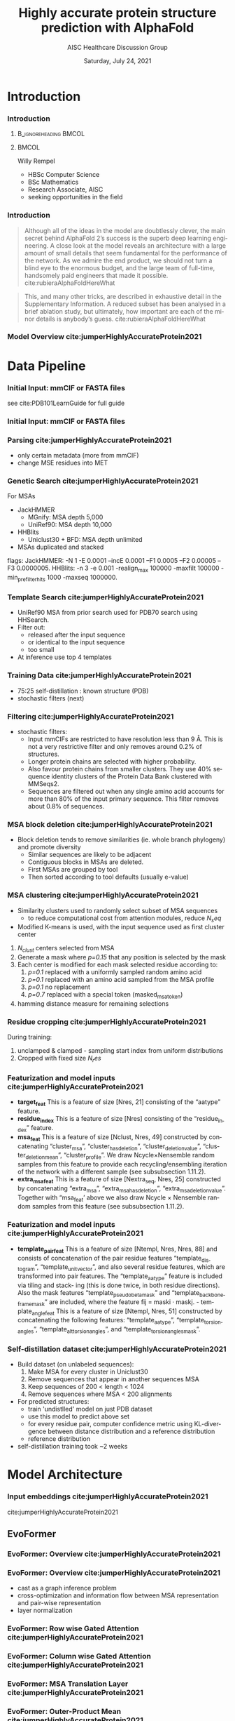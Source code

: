 * HEADER :ignore:noexport:
#+TITLE: Highly accurate protein structure prediction with AlphaFold
#+SUBTITLE: AISC Healthcare Discussion Group 
#+EMAIL: willy.rempel@rempellabs.com  
#+AUTHOR: Willy Rempel
#+LATEX_HEADER: \author{Willy Rempel}
#+DATE: Saturday, July 24, 2021 
#+DESCRIPTION: 
#+KEYWORDS: 
#+LANGUAGE:  en
#+PROPERTY: header-args :tangle yes :comments link :results link
#+OPTIONS: H:3 toc:nil author:nil todo:nil p:nil stat:nil d:nil num:nil
#+OPTIONS:   TeX:t LaTeX:t skip:nil d:nil todo:t pri:nil tags:not-in-toc
#+INFOJS_OPT: view:nil toc:nil ltoc:t mouse:underline buttons:0 path:https://orgmode.org/org-info.js
#+SELECT_TAGS: export
#+EXCLUDE_TAGS: noexport

#+STARTUP: beamer
#+LATEX_CLASS: beamer
#+LaTeX_CLASS_OPTIONS: [presentation, smaller]
#+COLUMNS: %45ITEM %10BEAMER_ENV(Env) %10BEAMER_ACT(Act) %4BEAMER_COL(Col) %8BEAMER_OPT(Opt)
#+BEAMER_FRAME_LEVEL: 3
#+BEAMER_THEME: Rochester 
#+BEAMER_COLOR_THEME: dolphin
#+BEAMER_HEADER: \graphicspath{{./imgs/}}
#+LATEX_HEADER: \beamertemplatenavigationsymbolsempty
#+LATEX_HEADER: \setbeamertemplate{headline}{}
#+LATEX_HEADER: \setbeamersize{text margin left=0pt,text margin right=0pt}


#+LATEX_HEADER: \usepackage{amsmath, amsthm, amssymb}
#+LATEX_HEADER: \usepackage{verbatim, appendix}
#+LATEX_HEADER: \usepackage{ulem}
#+LATEX_HEADER: \usepackage{graphicx}
#+LATEX_HEADER: \usepackage{caption}
# #+LATEX_HEADER: \usepackage{titletoc}
#+LATEX_HEADER: \usepackage{pseudocode}
#+LaTeX_HEADER: \usepackage[ruled]{algorithm2e}
#+LaTeX_HEADER: \usepackage{array}
# #+LaTeX_HEADER: \usepackage[svgnames, table]{xcolor}
# #+LaTeX_HEADER: \usepackage[most]{tcolorbox}
#+LaTeX_HEADER: \usepackage{booktabs}
#+LaTeX_HEADER: \usepackage{listings}

#+LaTeX_HEADER: \usepackage[]{biblatex} 
#+LaTeX_HEADER: \setbeamertemplate{bibliography item}{\insertbiblabel}
#+LaTeX_HEADER: \AtEveryBibitem{\clearfield{note}}
#+LaTeX_HEADER: \bibliography{AlphafoldTalk2021.bib} 
# bibliography:AlphafoldTalk2021.bib

#+LATEX: \maketitle

\setbeamerfont{large}{size=\large}

* START [0/1] :ignore:noexport:
** LOG
** ---
** [.] train todo 

Predictions of side chain chi angles as well as the final, per-residue accuracy of the structure (pLDDT) are computed with small per-residue networks on the final activations at the end of the network.
The estimate of the TM-score (pTM) is obtained from a pairwise error prediction that is computed as a linear projection from the final pair representation.
The final loss (that we term the frame-aligned point error (FAPE) (Fig. 3f)) compares the predicted atom positions to the true positions under many different alignments.
For each alignment, defined by aligning the predicted frame (Rk,tk) to the corresponding true frame, we compute the distance of all predicted atom positions xi from the true atom positions.
The resulting Nframes × Natoms distances are penalized with a clamped L1-loss.
This creates a strong bias for atoms to be correct relative to the local frame of each residue and hence correct with respect to its side chain interactions, as well as providing the main source of chirality for AlphaFold (Suppl. Methods 1.9.3 and Suppl. Fig. 9).

makes effective use of the unlabelled sequence data and significantly
improves the accuracy of the resulting network.
Additionally, we randomly mask out or mutate individual residues
within the MSA and have a Bidirectional Encoder Representations from
Transformers (BERT)-style37 objective to predict the masked elements
of the MSA sequences. This objective encourages the network to learn
to interpret phylogenetic and covariation relationships without hardcoding a particular correlation statistic into the features. The BERT
objective is trained jointly with the normal PDB structure loss on the
same training examples and is not pre-trained, in contrast to recent
independent work38.
* refs :ignore:noexport:
* snips :ignore:noexport:

- [[https://rempellabs.com][rempellabs.com]] [coming soon] \\
* CODE [0/0] :ignore:noexport:
# * Writeup [0/0] :export:ignore:
* --- :ignore:noexport:
* Results :ignore:noexport:
* Supplemental figures :ignore:noexport:
* Methods :ignore:noexport:
** Model training and evaluation	
* --- :ignore:noexport:
* Introduction 
*** Introduction
**** :B_ignoreheading:BMCOL:
:PROPERTIES:
:BEAMER_COL: 0.4
:END:
#+ATTR_LATEX: :scale 0.3
[[./imgs/profilepic2.jpg]]
**** :BMCOL:
:PROPERTIES:
:BEAMER_COL: 0.6
:END:
Willy Rempel
- HBSc Computer Science \\
- BSc Mathematics \\ 
- Research Associate, AISC \\
- seeking opportunities in the field 
*** Introduction

  #+begin_quote
  Although all of the ideas in the model are doubtlessly clever, the main secret behind AlphaFold 2’s success is the superb deep learning engineering. A close look at the model reveals an architecture with a large amount of small details that seem fundamental for the performance of the network. As we admire the end product, we should not turn a blind eye to the enormous budget, and the large team of full-time, handsomely paid engineers that made it possible.  cite:rubieraAlphaFoldHereWhat
  #+end_quote

  #+begin_quote
  This, and many other tricks, are described in exhaustive detail in the Supplementary Information. A reduced subset has been analysed in a brief ablation study, but ultimately, how important are each of the minor details is anybody’s guess.  cite:rubieraAlphaFoldHereWhat
  #+end_quote

\flushright{(above blog post is recommended reading)}
*** Model Overview cite:jumperHighlyAccurateProtein2021
:PROPERTIES:
:ID:       bef85d4f-05c7-425e-815f-b0698c0ff51a
:END:
#+ATTR_LATEX: width=\textwidth
[[./imgs/model-overview.png]] 

* Data Pipeline
*** Initial Input: mmCIF or FASTA files
#+ATTR_LATEX: height=0.2\textheight
[[./imgs/mmcif-eg.png]]

see cite:PDB101LearnGuide for full guide

*** Initial Input: mmCIF or FASTA files
#+ATTR_LATEX: height=0.9*\textheight
[[./imgs/fastafiles_2021-07-20.png]]

*** Parsing cite:jumperHighlyAccurateProtein2021

- only certain metadata (more from mmCIF)
- change MSE residues into MET

*** Genetic Search cite:jumperHighlyAccurateProtein2021
For MSAs
- JackHMMER
  - MGnify: MSA depth 5,000
  - UniRef90: MSA depth 10,000
- HHBlits
  - Uniclust30 + BFD: MSA depth unlimited
- MSAs duplicated and stacked

flags:
  JackHMMER: -N 1 -E 0.0001 --incE 0.0001 --F1 0.0005 --F2 0.00005 --F3 0.0000005.
  HHBlits: -n 3 -e 0.001 -realign_max 100000 -maxfilt 100000 -min_prefilter_hits 1000 -maxseq 1000000.

*** Template Search cite:jumperHighlyAccurateProtein2021
- UniRef90 MSA from prior search used for PDB70 search using HHSearch.
- Filter out:
  - released after the input sequence
  - or identical to the input sequence
  - too small
- At inference use top 4 templates

*** Training Data cite:jumperHighlyAccurateProtein2021
- 75:25 self-distillation : known structure (PDB)
- stochastic filters (next)

*** Filtering cite:jumperHighlyAccurateProtein2021
- stochastic filters: 
  * Input mmCIFs are restricted to have resolution less than 9 Å. This is not a very restrictive filter and only removes around 0.2% of structures.
  * Longer protein chains are selected with higher probability.
  * Also favour protein chains from smaller clusters. They use 40% sequence identity clusters of the Protein Data Bank clustered with MMSeqs2.
  * Sequences are filtered out when any single amino acid accounts for more than 80% of the input primary sequence. This filter removes about 0.8% of sequences.

*** MSA block deletion cite:jumperHighlyAccurateProtein2021
- Block deletion tends to remove similarities (ie. whole branch phylogeny) and promote diversity
  - Similar sequences are likely to be adjacent
  - Contiguous blocks in MSAs are deleted.
  - First MSAs are grouped by tool
  - Then sorted according to tool defaults (usually e-value)

*** MSA clustering cite:jumperHighlyAccurateProtein2021

- Similarity clusters used to randomly select subset of MSA sequences 
  - to reduce computational cost from attention modules, reduce $N_seq$
- Modified K-means is used, with the input sequence used as first cluster center


1. $N_{clust}$ centers selected from MSA
2. Generate a mask where /p=0.15/ that any position is selected by the mask
3. Each center is modified for each mask selected residue according to:
   1. /p=0.1/ replaced with a uniformly sampled random amino acid
   2. /p=0.1/ replaced with an amino acid sampled from the MSA profile
   3. /p=0.1/ no replacement
   4. /p=0.7/ replaced with a special token (masked_msa_token)
4. hamming distance measure for remaining selections

*** Residue cropping cite:jumperHighlyAccurateProtein2021
During training:
1. unclamped & clamped - sampling start index from uniform distributions
2. Cropped with fixed size $N_res$

*** Featurization and model inputs cite:jumperHighlyAccurateProtein2021
- *target_feat*
  This is a feature of size [Nres, 21] consisting of the “aatype” feature.
- *residue_index*
  This is a feature of size [Nres] consisting of the “residue_index” feature.
- *msa_feat*
  This is a feature of size [Nclust, Nres, 49] constructed by concatenating “cluster_msa”, “cluster_has_deletion”, “cluster_deletion_value”, “cluster_deletion_mean”, “cluster_profile”. We draw Ncycle×Nensemble random samples from this feature to provide each recycling/ensembling iteration of the network with a different sample (see subsubsection 1.11.2).
- *extra_msa_feat*
  This is a feature of size [Nextra_seq, Nres, 25] constructed by concatenating “extra_msa”, “extra_msa_has_deletion”, “extra_msa_deletion_value”. Together with “msa_feat’ above we also draw Ncycle × Nensemble random samples from this feature (see subsubsection 1.11.2).
*** Featurization and model inputs cite:jumperHighlyAccurateProtein2021
- *template_pair_feat*
  This is a feature of size [Ntempl, Nres, Nres, 88] and consists of concatenation of the pair residue features “template_distogram”, “template_unit_vector”, and also several residue features, which are transformed into pair features. The “template_aatype” feature is included via tiling and stack- ing (this is done twice, in both residue directions). Also the mask features “template_pseudo_beta_mask” and “template_backbone_frame_mask” are included, where the feature fij = maski · maskj. - template_angle_feat This is a feature of size [Ntempl, Nres, 51] constructed by concatenating the following features: “template_aatype”, “template_torsion_angles”, “template_alt_torsion_angles”, and “template_torsion_angles_mask”. 

*** Self-distillation dataset cite:jumperHighlyAccurateProtein2021

- Build dataset (on unlabeled sequences):
  1. Make MSA for every cluster in Uniclust30
  2. Remove sequences that appear in another sequences MSA
  3. Keep sequences of 200 < length < 1024
  4. Remove sequences where MSA < 200 alignments
- For predicted structures:
  - train 'undistlled' model on just PDB dataset
  - use this model to predict above set
  - for every residue pair, computer confidence metric using KL-divergence between distance distribution and a reference distribution
  - reference distribution
- self-distillation training took ~2 weeks

* Model Architecture	
*** Input embeddings cite:jumperHighlyAccurateProtein2021 
#+ATTR_LATEX: :height \textheight
[[./imgs/input_embeddings.png]]
cite:jumperHighlyAccurateProtein2021
** EvoFormer
*** EvoFormer: Overview cite:jumperHighlyAccurateProtein2021
#+ATTR_LATEX: width=\textwidth
[[./imgs/model-evoformer-main.png]] 

*** EvoFormer: Overview cite:jumperHighlyAccurateProtein2021
- cast as a graph inference problem
- cross-optimization and information flow between MSA representation and pair-wise representation
- layer normalization

*** EvoFormer: Row wise Gated Attention cite:jumperHighlyAccurateProtein2021
#+ATTR_LATEX: width=\textwidth
[[./imgs/rowwise-gated-attention.png]]

*** EvoFormer: Column wise Gated Attention cite:jumperHighlyAccurateProtein2021
#+ATTR_LATEX: width=\textwidth
[[./imgs/columnwise-gated-attention.png]]

*** EvoFormer: MSA Translation Layer cite:jumperHighlyAccurateProtein2021
#+ATTR_LATEX: width=\textwidth
[[./imgs/msa-translation-layer.png]]

*** EvoFormer: Outer-Product Mean cite:jumperHighlyAccurateProtein2021
#+ATTR_LATEX: width=\textwidth
[[./imgs/outer-product-mean.png]]

*** EvoFormer: Residue Pairs cite:jumperHighlyAccurateProtein2021
#+ATTR_LATEX: :scale 0.25
[[./imgs/model-evoformer-pair1.png]]
#+ATTR_LATEX: width=\textwidth
[[./imgs/model-evoformer-pair2.png]]

*** EvoFormer: Triangular Multiplicative Update cite:jumperHighlyAccurateProtein2021
#+ATTR_LATEX: width=\textwidth
[[./imgs/triangular-mult-update.png]]

*** EvoFormer: Triangular Self-Attention cite:jumperHighlyAccurateProtein2021
#+ATTR_LATEX: width=\textwidth
[[./imgs/triangular-self-attention.png]]

** Structure Module
*** Structure Module: Overview cite:jumperHighlyAccurateProtein2021
#+ATTR_LATEX: width=\textwidth
[[./imgs/model-structure.png]]

*** Structure Module: Frame Representation 

#+ATTR_LATEX: height=\textheight :caption {Example transform cite:SpatialTransformationMatrices}
[[./imgs/TransformationMatrix1.png]]

- rotation + translation transforms $T_i := (R_i,t_i)$
- no reflection, scaling, or shear
- they construct ground truth frames using the position of three atoms from the ground truth PDB structures using a Gram–Schmidt process (Algorithm 21)
*** Structure Module: IPA cite:jumperHighlyAccurateProtein2021
#+ATTR_LATEX: width=\textwidth
[[./imgs/ipa.png]]

*** Structure Module: Algorithm Part 1 cite:jumperHighlyAccurateProtein2021
#+ATTR_LATEX: width=\textwidth
[[./imgs/algo20-part1.png]]

*** Structure Module: Algorithm Part 2 cite:jumperHighlyAccurateProtein2021
#+ATTR_LATEX: width=\textwidth
[[./imgs/algo20-part2.png]]

*** Structure Module: Algorithm Part 3 cite:jumperHighlyAccurateProtein2021
#+ATTR_LATEX: width=\textwidth
[[./imgs/algo20-part3.png]]

*** Structure Module: Output :ignore:noexport:ARCHIVE:

- predicts backbone frames $T_i$ and torsion angles $α^f_i$
- then computes atom coordinates by applying the torsion angles to the corresponding amino acid structure with idealized bond angles and bond lengths.
- We attach a local frame to each rigid group (see Table 2), such that the torsion axis is the x-axis, and store the ideal literature atom coordinates [97] for each amino acid relative to these frames
in a table ~xlit
r,f,a , where r ∈ {ALA, ARG, ASN, . . . } denotes the residue type, f ∈ Storsion names denotes the
frame and a the atom name. We further pre-compute rigid transformations that transform atom coordinates
lit
from each frame to the frame that is higher up in the hierarchy. E.g. Tr,(χ
maps atoms in amino-acid
2 →χ1 )
type r from the χ2 -frame to the χ1 -frame. As we are only predicting heavy atoms, the extra backbone rigid
groups ω and φ do not contain atoms, but the corresponding frames contribute to the FAPE loss for alignment
to the ground truth (like all other frames).
cite:jumperHighlyAccurateProtein2021

** Final
*** Loss Functions  cite:jumperHighlyAccurateProtein2021
#+ATTR_LATEX: width=\textwidth
[[./imgs/loss-eq.png]]

- weighted sum
- weighted to reduce importance of short sequences
  
*** Loss Functions & Auxillary Heads cite:jumperHighlyAccurateProtein2021
1. Side chain and backbone torsion angle loss
2. Frame aligned point error (FAPE)
   * Configurations with FAPE(X,Y) = 0
   * Metric properties of FAPE
3. Chiral properties of AlphaFold and its loss
4. Model confidence prediction (pLDDT)
5. TM-score prediction
6. Distogram prediction
7. Masked MSA prediction
8. "Experimentally resolved" prediction
9. Structural violations

*** Loss Functions: FAPE 

#+ATTR_LATEX: width=\textwidth :caption {Algorithm 28 cite:jumperHighlyAccurateProtein2021}
[[./imgs/fape-algo.png]]


- Variation of commonly used root-mean-squared deviation (RMSD) of atomic positions
- not invariant to reflections, preventing proteins of the wrong chirality. cite:rubieraAlphaFoldHereWhat, cite:jumperHighlyAccurateProtein2021
  
* AlphaFold Inference
*** AlphaFold Inference cite:jumperHighlyAccurateProtein2021

- AlphaFold receives input features derived from:
  - the amino-acid sequence
  - MSA
  - templates (see subsubsection 1.2.9)
- outputs features:
  - atom coordinates
  - the distogram
  - per-residue confidence scores.
- Recycling x3
  - initial recycled inputs are zero

Algorithm 2 outlines the main steps (see also Fig 1e and the corresponding description in the main article).

*** AlphaFold Training cite:jumperHighlyAccurateProtein2021
[[./imgs/af-training-table.png]]

* Results 
*** Results cite:jumperHighlyAccurateProtein2021
They did well

*** Results cite:jumperHighlyAccurateProtein2021
They did well

*** Results: Positional Encodings cite:jumperHighlyAccurateProtein2021

*** Novel Folds
They did well

*** Ablation Studies cite:jumperHighlyAccurateProtein2021 
Baseline for all ablation models: Full model without noisy-student self-attention  
Ablations:
1. With noisy-student self-distillation training
2. No templates
3. No raw MSA (use MSA pairwise frequencies)
4. No triangles, biasing, or gating (use axial attention)
5. No recycling
6. No IPA (use direct projection)
7. No invariant IPA & no recycling
8. No end-to-end structure gradients (keep auxiliary heads)
9. No auxiliary distogram head
10. No auxiliary masked MSA head

*** Network Probing cite:jumperHighlyAccurateProtein2021 
todo

*** Attention Visualization cite:jumperHighlyAccurateProtein2021
todo

* Algorithms
*** Algorithm 1 Block delete cite:jumperHighlyAccurateProtein2021 
#+ATTR_LATEX: width=\textwidth
[[./imgs/algo1_blockdelete.png]]
*** Algorithm 23 Backbone update cite:jumperHighlyAccurateProtein2021 
#+ATTR_LATEX: width=\textwidth
[[./imgs/backbone-update-algo.png]]
*** Algorithm 24 Compute all atom coordinates cite:jumperHighlyAccurateProtein2021 
#+ATTR_LATEX: height=0.9\textheight :caption 
[[./imgs/all-atom-coords-algo.png]]
*** Algorithm 25 Make a transformation that rotates around the x-axis cite:jumperHighlyAccurateProtein2021 
#+ATTR_LATEX: width=\textwidth
[[./imgs/xaxis-transform-algo.png]]
*** Algorithm 26 Rename symmetric ground truth atoms cite:jumperHighlyAccurateProtein2021 
#+ATTR_LATEX: width=\textwidth
[[./imgs/rename-truth-atoms-algo26.png]]
*** Algorithm 27 Side chain and backbone torsion angle loss cite:jumperHighlyAccurateProtein2021 
#+ATTR_LATEX: width=\textwidth
[[./imgs/sidechain-backbonetorsion-loss-algo27.png]]
*** Algorithm 29 Predict model confidence pLDDT cite:jumperHighlyAccurateProtein2021 
#+ATTR_LATEX: width=\textwidth
[[./imgs/confidence-pLDDT-algo29.png]]
*** Algorithm 30 Generic recycling inference procedure cite:jumperHighlyAccurateProtein2021  
#+ATTR_LATEX: width=\textwidth
[[./imgs/recycling-algo30.png]]
*** Algorithm 31 Generic recycling training procedure cite:jumperHighlyAccurateProtein2021  
#+ATTR_LATEX: height=\textheight
[[./imgs/generic-recycling-algo31.png]]
*** Algorithm 32 Embedding of evoformer and structure module outputs for recycling cite:jumperHighlyAccurateProtein2021 
#+ATTR_LATEX: height=\textheight
[[./imgs/recycling-embedding-algo32.png]]
*** Distograms cite:jumperHighlyAccurateProtein2021
#+ATTR_LATEX: :height \textheight
[[./imgs/Examples-of-distograms-from-trRosetta.jpg]]
* Biblio
*** Bibliography
  :PROPERTIES:
  :BEAMER_OPT: fragile,allowframebreaks,label=
  :END:      
  
\printbibliography
